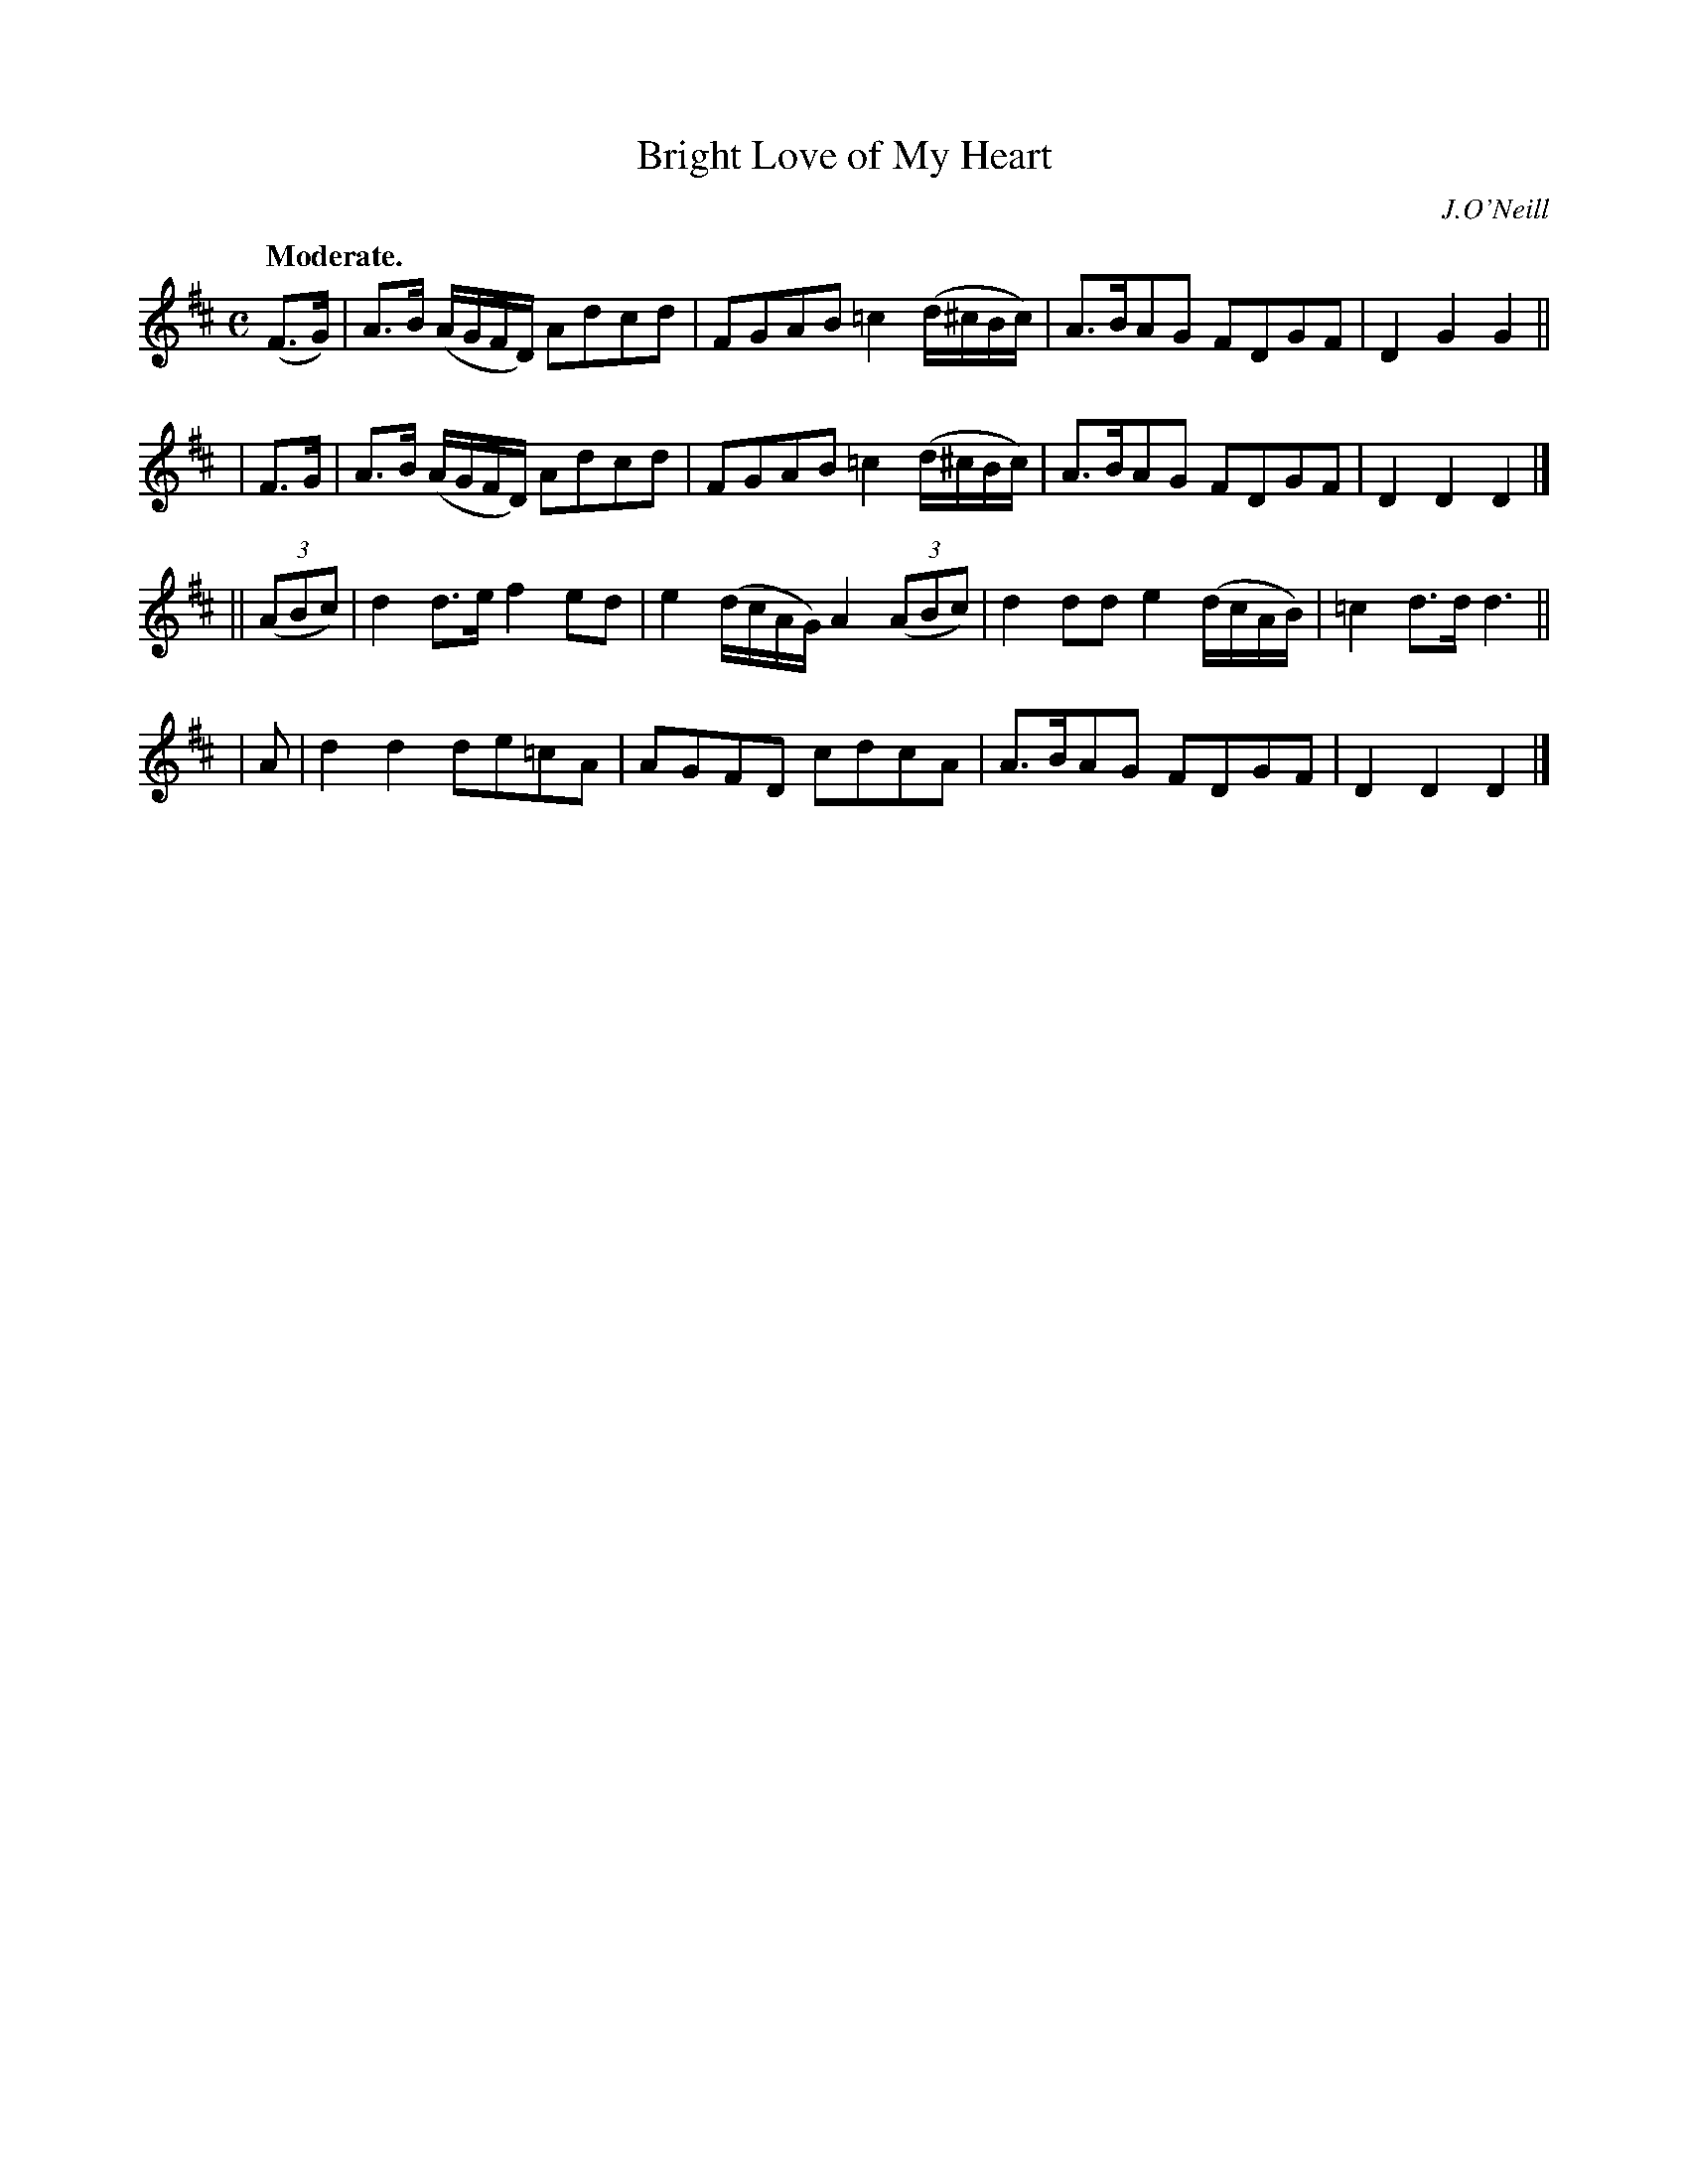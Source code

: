 X: 379
T: Bright Love of My Heart
R: air, march
%S: s:4 b:16(4+4+4+4)
B: O'Neill's 1850 #379
O: J.O'Neill
Z: Chris Falt, cfalt@trytel.com
Q: "Moderate."
M: C
L: 1/8
K: D
 (F>G) | A>B (A/G/F/D/) Adcd | FGAB =c2(d/^c/B/c/) | A>BAG FDGF | D2G2 G2 ||
| F>G  | A>B (A/G/F/D/) Adcd | FGAB =c2(d/^c/B/c/) | A>BAG FDGF | D2D2 D2 |]
|| ((3ABc) | d2d>e f2ed | e2(d/c/A/G/) A2((3ABc) | d2dd e2(d/c/A/B/) | =c2d>d d3 ||
| A | d2d2 de=cA | AGFD cdcA | A>BAG FDGF | D2D2 D2 |]
